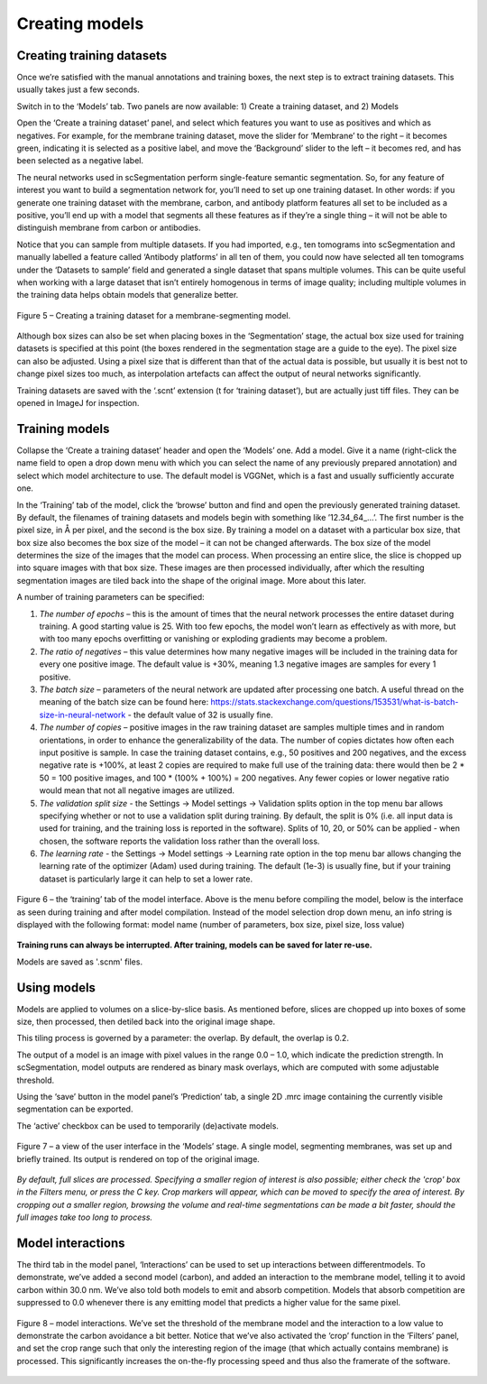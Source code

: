 Creating models
__________

Creating training datasets
^^^^^^^^^^^^
Once we’re satisfied with the manual annotations and training boxes, the next step is to extract training datasets. This usually takes just a few seconds.

Switch in to the ‘Models’ tab. Two panels are now available: 1) Create a training dataset, and 2) Models

Open the ‘Create a training dataset’ panel, and select which features you want to use as positives and which as negatives. For example, for the membrane training dataset, move the slider for ‘Membrane’ to the right – it becomes green, indicating it is selected as a positive label, and move the ‘Background’ slider to the left – it becomes red, and has been selected as a negative label.

The neural networks used in scSegmentation perform single-feature semantic segmentation. So, for any feature of interest you want to build a segmentation network for, you’ll need to set up one training dataset. In other words: if you generate one training dataset with the membrane, carbon, and antibody platform features all set to be included as a positive, you’ll end up with a model that segments all these features as if they’re a single thing – it will not be able to distinguish membrane from carbon or antibodies.

Notice that you can sample from multiple datasets. If you had imported, e.g., ten tomograms into scSegmentation and manually labelled a feature called ‘Antibody platforms’ in all ten of them, you could now have selected all ten tomograms under the ‘Datasets to sample’ field and generated a single dataset that spans multiple volumes. This can be quite useful when working with a large dataset that isn’t entirely homogenous in terms of image quality; including multiple volumes in the training data helps obtain models that generalize better.

.. figure:: ./res/models_1.png
   :class: with-border
   :align: center

   Figure 5 – Creating a training dataset for a membrane-segmenting model.

Although box sizes can also be set when placing boxes in the ‘Segmentation’ stage, the actual box size used for training datasets is specified at this point (the boxes rendered in the segmentation stage are a guide to the eye). The pixel size can also be adjusted. Using a pixel size that is different than that of the actual data is possible, but usually it is best not to change pixel sizes too much, as interpolation artefacts can affect the output of neural networks significantly.

Training datasets are saved with the ‘.scnt’ extension (t for ‘training dataset’), but are actually just tiff files. They can be opened in ImageJ for inspection.

Training models
^^^^^^^^^^^^

Collapse the ‘Create a training dataset’ header and open the ‘Models’ one. Add a model. Give it a name (right-click the name field to open a drop down menu with which you can select the name of any previously prepared annotation) and select which model architecture to use. The default model is VGGNet, which is a fast and usually sufficiently accurate one.

In the ‘Training’ tab of the model, click the ‘browse’ button and find and open the previously generated training dataset. By default, the filenames of training datasets and models begin with something like ’12.34_64_...’. The first number is the pixel size, in Å per pixel, and the second is the box size. By training a model on a dataset with a particular box size, that box size also becomes the box size of the model – it can not be changed afterwards. The box size of the model determines the size of the images that the model can process. When processing an entire slice, the slice is chopped up into square images with that box size. These images are then processed individually, after which the resulting segmentation images are tiled back into the shape of the original image. More about this later.

A number of training parameters can be specified:

1)	*The number of epochs* – this is the amount of times that the neural network processes the entire dataset during training. A good starting value is 25. With too few epochs, the model won’t learn as effectively as with more, but with too many epochs overfitting or vanishing or exploding gradients may become a problem.

2)	*The ratio of negatives* – this value determines how many negative images will be included in the training data for every one positive image. The default value is +30%, meaning 1.3 negative images are samples for every 1 positive.

3)	*The batch size* – parameters of the neural network are updated after processing one batch. A useful thread on the meaning of the batch size can be found here: https://stats.stackexchange.com/questions/153531/what-is-batch-size-in-neural-network - the default value of 32 is usually fine.

4)	*The number of copies* – positive images in the raw training dataset are samples multiple times and in random orientations, in order to enhance the generalizability of the data. The number of copies dictates how often each input positive is sample. In case the training dataset contains, e.g., 50 positives and 200 negatives, and the excess negative rate is +100%, at least 2 copies are required to make full use of the training data: there would then be 2 * 50 = 100 positive images, and 100 * (100% + 100%) = 200 negatives. Any fewer copies or lower negative ratio would mean that not all negative images are utilized.

5) *The validation split size* - the Settings -> Model settings -> Validation splits option in the top menu bar allows specifying whether or not to use a validation split during training. By default, the split is 0% (i.e. all input data is used for training, and the training loss is reported in the software). Splits of 10, 20, or 50% can be applied - when chosen, the software reports the validation loss rather than the overall loss.

6) *The learning rate* - the Settings -> Model settings -> Learning rate option in the top menu bar allows changing the learning rate of the optimizer (Adam) used during training. The default (1e-3) is usually fine, but if your training dataset is particularly large it can help to set a lower rate.

.. figure:: ./res/models_2.png
   :class: with-border
   :align: center

.. figure:: ./res/models_3.png
   :class: with-border
   :align: center

   Figure 6 – the ‘training’ tab of the model interface. Above is the menu before compiling the model, below is the interface as seen during training and after model compilation. Instead of the model selection drop down menu, an info string is displayed with the following format: model name (number of parameters, box size, pixel size, loss value)

**Training runs can always be interrupted. After training, models can be saved for later re-use.**

Models are saved as '.scnm' files.

Using models
^^^^^^^^^^^^

Models are applied to volumes on a slice-by-slice basis. As mentioned before, slices are chopped up into boxes of some size, then processed, then detiled back into the original image shape.

This tiling process is governed by a parameter: the overlap. By default, the overlap is 0.2.

The output of a model is an image with pixel values in the range 0.0 – 1.0, which indicate the prediction strength. In scSegmentation, model outputs are rendered as binary mask overlays, which are computed with some adjustable threshold.

Using the ‘save’ button in the model panel’s ‘Prediction’ tab, a single 2D .mrc image containing the currently visible segmentation can be exported.

The ‘active’ checkbox can be used to temporarily (de)activate models.

.. figure:: ./res/models_4.png
   :class: with-border
   :align: center

   Figure 7 – a view of the user interface in the ‘Models’ stage. A single model, segmenting membranes, was set up and briefly trained. Its output is rendered on top of the original image.

*By default, full slices are processed. Specifying a smaller region of interest is also possible; either check the 'crop' box in the Filters menu, or press the C key. Crop markers will appear, which can be moved to specify the area of interest. By cropping out a smaller region, browsing the volume and real-time segmentations can be made a bit faster, should the full images take too long to process.*

Model interactions
^^^^^^^^^^^^
The third tab in the model panel, ‘Interactions’ can be used to set up interactions between differentmodels. To demonstrate, we’ve added a second model (carbon), and added an interaction to the membrane model, telling it to avoid carbon within 30.0 nm. We’ve also told both models to emit and absorb competition. Models that absorb competition are suppressed to 0.0 whenever there is any emitting model that predicts a higher value for the same pixel.

.. figure:: ./res/models_5.png
   :class: with-border
   :align: center

   Figure 8 – model interactions. We’ve set the threshold of the membrane model and the interaction to a low value to demonstrate the carbon avoidance a bit better. Notice that we’ve also activated the ‘crop’ function in the ‘Filters’ panel, and set the crop range such that only the interesting region of the image (that which actually contains membrane) is processed. This significantly increases the on-the-fly processing speed and thus also the framerate of the software.

